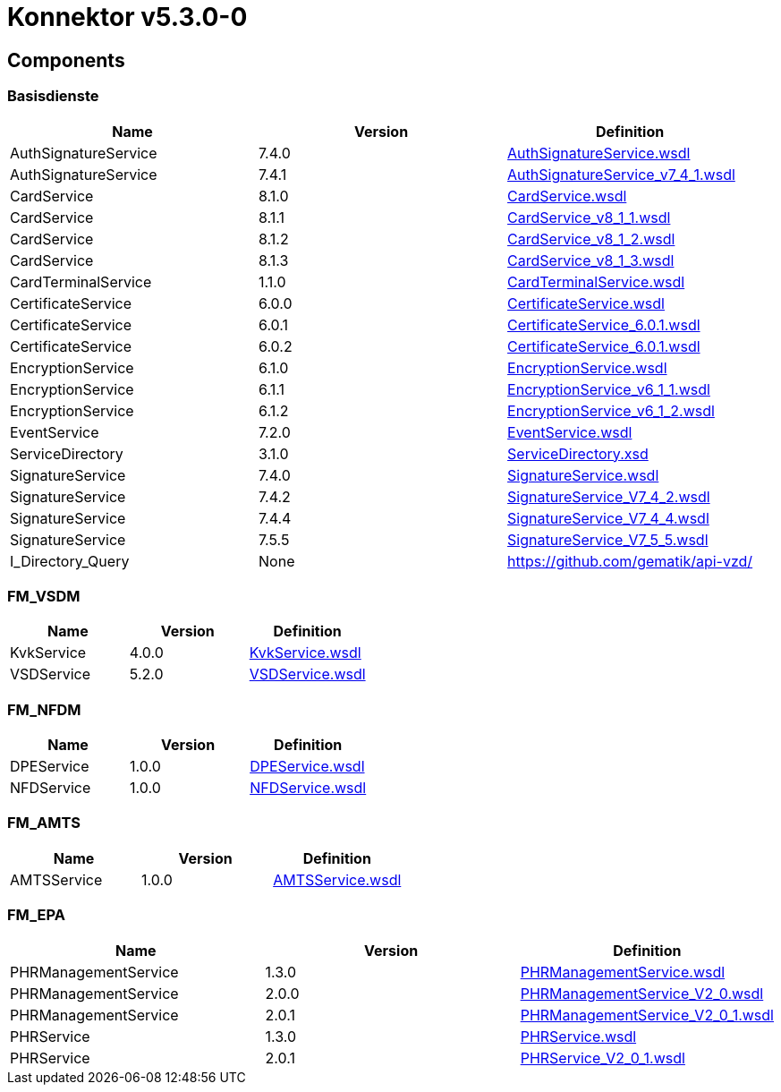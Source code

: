 = Konnektor v5.3.0-0

== Components

=== Basisdienste
|===
|Name | Version | Definition

| AuthSignatureService
| 7.4.0
| https://raw.githubusercontent.com/gematik/api-telematik/4.1.2/conn/AuthSignatureService.wsdl[AuthSignatureService.wsdl]

| AuthSignatureService
| 7.4.1
| https://raw.githubusercontent.com/gematik/api-telematik/4.1.2/conn/AuthSignatureService_v7_4_1.wsdl[AuthSignatureService_v7_4_1.wsdl]

| CardService
| 8.1.0
| https://raw.githubusercontent.com/gematik/api-telematik/4.1.2/conn/CardService.wsdl[CardService.wsdl]

| CardService
| 8.1.1
| https://raw.githubusercontent.com/gematik/api-telematik/4.1.2/conn/CardService_v8_1_1.wsdl[CardService_v8_1_1.wsdl]

| CardService
| 8.1.2
| https://raw.githubusercontent.com/gematik/api-telematik/4.1.2/conn/CardService_v8_1_2.wsdl[CardService_v8_1_2.wsdl]

| CardService
| 8.1.3
| https://raw.githubusercontent.com/gematik/api-telematik/4.1.2/conn/CardService_v8_1_3.wsdl[CardService_v8_1_3.wsdl]

| CardTerminalService
| 1.1.0
| https://raw.githubusercontent.com/gematik/api-telematik/4.1.2/conn/CardTerminalService.wsdl[CardTerminalService.wsdl]

| CertificateService
| 6.0.0
| https://raw.githubusercontent.com/gematik/api-telematik/4.1.2/conn/CertificateService.wsdl[CertificateService.wsdl]

| CertificateService
| 6.0.1
| https://raw.githubusercontent.com/gematik/api-telematik/4.1.2/conn/CertificateService_6.0.1.wsdl[CertificateService_6.0.1.wsdl]

| CertificateService
| 6.0.2
| https://raw.githubusercontent.com/gematik/api-telematik/4.1.2/conn/CertificateService_6.0.1.wsdl[CertificateService_6.0.1.wsdl]

| EncryptionService
| 6.1.0
| https://raw.githubusercontent.com/gematik/api-telematik/4.1.2/conn/EncryptionService.wsdl[EncryptionService.wsdl]

| EncryptionService
| 6.1.1
| https://raw.githubusercontent.com/gematik/api-telematik/4.1.2/conn/EncryptionService_v6_1_1.wsdl[EncryptionService_v6_1_1.wsdl]

| EncryptionService
| 6.1.2
| https://raw.githubusercontent.com/gematik/api-telematik/4.1.2/conn/EncryptionService_v6_1_2.wsdl[EncryptionService_v6_1_2.wsdl]

| EventService
| 7.2.0
| https://raw.githubusercontent.com/gematik/api-telematik/4.1.2/conn/EventService.wsdl[EventService.wsdl]

| ServiceDirectory
| 3.1.0
| https://raw.githubusercontent.com/gematik/api-telematik/4.1.2/conn/ServiceDirectory.xsd[ServiceDirectory.xsd]

| SignatureService
| 7.4.0
| https://raw.githubusercontent.com/gematik/api-telematik/4.1.2/conn/SignatureService.wsdl[SignatureService.wsdl]

| SignatureService
| 7.4.2
| https://raw.githubusercontent.com/gematik/api-telematik/4.1.2/conn/SignatureService_V7_4_2.wsdl[SignatureService_V7_4_2.wsdl]

| SignatureService
| 7.4.4
| https://raw.githubusercontent.com/gematik/api-telematik/4.1.2/conn/SignatureService_V7_4_4.wsdl[SignatureService_V7_4_4.wsdl]

| SignatureService
| 7.5.5
| https://raw.githubusercontent.com/gematik/api-telematik/4.1.2/conn/SignatureService_V7_5_5.wsdl[SignatureService_V7_5_5.wsdl]

| I_Directory_Query
| None
| https://github.com/gematik/api-vzd/[]

|===

=== FM_VSDM
|===
|Name | Version | Definition

| KvkService
| 4.0.0
| https://raw.githubusercontent.com/gematik/api-telematik/4.1.2/conn/vsds/KvkService.wsdl[KvkService.wsdl]

| VSDService
| 5.2.0
| https://raw.githubusercontent.com/gematik/api-telematik/4.1.2/conn/vsds/VSDService.wsdl[VSDService.wsdl]

|===

=== FM_NFDM
|===
|Name | Version | Definition

| DPEService
| 1.0.0
| https://raw.githubusercontent.com/gematik/api-telematik/4.1.2/conn/nfds/DPEService.wsdl[DPEService.wsdl]

| NFDService
| 1.0.0
| https://raw.githubusercontent.com/gematik/api-telematik/4.1.2/conn/nfds/NFDService.wsdl[NFDService.wsdl]

|===

=== FM_AMTS
|===
|Name | Version | Definition

| AMTSService
| 1.0.0
| https://raw.githubusercontent.com/gematik/api-telematik/4.1.2/conn/amtss/AMTSService.wsdl[AMTSService.wsdl]

|===

=== FM_EPA
|===
|Name | Version | Definition

| PHRManagementService
| 1.3.0
| https://raw.githubusercontent.com/gematik/api-telematik/4.1.2/conn/phrs/PHRManagementService.wsdl[PHRManagementService.wsdl]

| PHRManagementService
| 2.0.0
| https://raw.githubusercontent.com/gematik/api-telematik/4.1.2/conn/phrs/PHRManagementService_V2_0.wsdl[PHRManagementService_V2_0.wsdl]

| PHRManagementService
| 2.0.1
| https://raw.githubusercontent.com/gematik/api-telematik/4.1.2/conn/phrs/PHRManagementService_V2_0_1.wsdl[PHRManagementService_V2_0_1.wsdl]

| PHRService
| 1.3.0
| https://raw.githubusercontent.com/gematik/api-telematik/4.1.2/conn/phrs/PHRService.wsdl[PHRService.wsdl]

| PHRService
| 2.0.1
| https://raw.githubusercontent.com/gematik/api-telematik/4.1.2/conn/phrs/PHRService_V2_0_1.wsdl[PHRService_V2_0_1.wsdl]

|===

